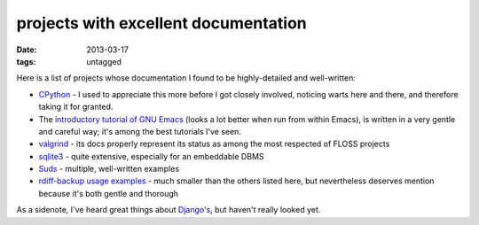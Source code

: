 projects with excellent documentation
=====================================


:date: 2013-03-17
:tags: untagged


Here is a list of projects whose documentation I found to be
highly-detailed and well-written:

-  `CPython`_ - I used to appreciate this more before I got closely
   involved, noticing warts here and there, and therefore taking it for
   granted.

-  The `introductory tutorial of GNU Emacs`_ (looks a lot better when
   run from within Emacs), is written in a very gentle and careful way;
   it's among the best tutorials I've seen.

-  `valgrind`_ - its docs properly represent its status as among the most
   respected of FLOSS projects

-  `sqlite3`_ - quite extensive, especially for an embeddable DBMS

-  `Suds`_ - multiple, well-written examples

-  `rdiff-backup usage examples`_ - much smaller than the others listed
   here, but nevertheless deserves mention because it's both gentle and
   thorough


As a sidenote, I've heard great things about `Django's`_, but haven't
really looked yet.

.. _CPython: http://docs.python.org
.. _introductory tutorial of GNU Emacs: http://cmgm.stanford.edu/classes/unix/emacs.html
.. _Suds: https://fedorahosted.org/suds/wiki/Documentation
.. _rdiff-backup usage examples: http://www.nongnu.org/rdiff-backup/examples.html
.. _valgrind: http://valgrind.org/docs/manual/index.html
.. _sqlite3: http://www.sqlite.org/docs.html
.. _Django's: https://docs.djangoproject.com
